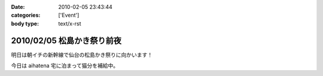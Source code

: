 :date: 2010-02-05 23:43:44
:categories: ['Event']
:body type: text/x-rst

===========================
2010/02/05 松島かき祭り前夜
===========================

明日は朝イチの新幹線で仙台の松島かき祭りに向かいます！

今日は aihatena 宅に泊まって猫分を補給中。


.. :extend type: text/x-rst
.. :extend:
